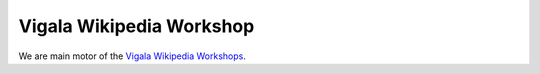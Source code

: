 =========================
Vigala Wikipedia Workshop
=========================

We are main motor of the `Vigala Wikipedia Workshops
<https://et.wikipedia.org/wiki/Vikipeedia:Vikiprojekt_Vigala>`_.

